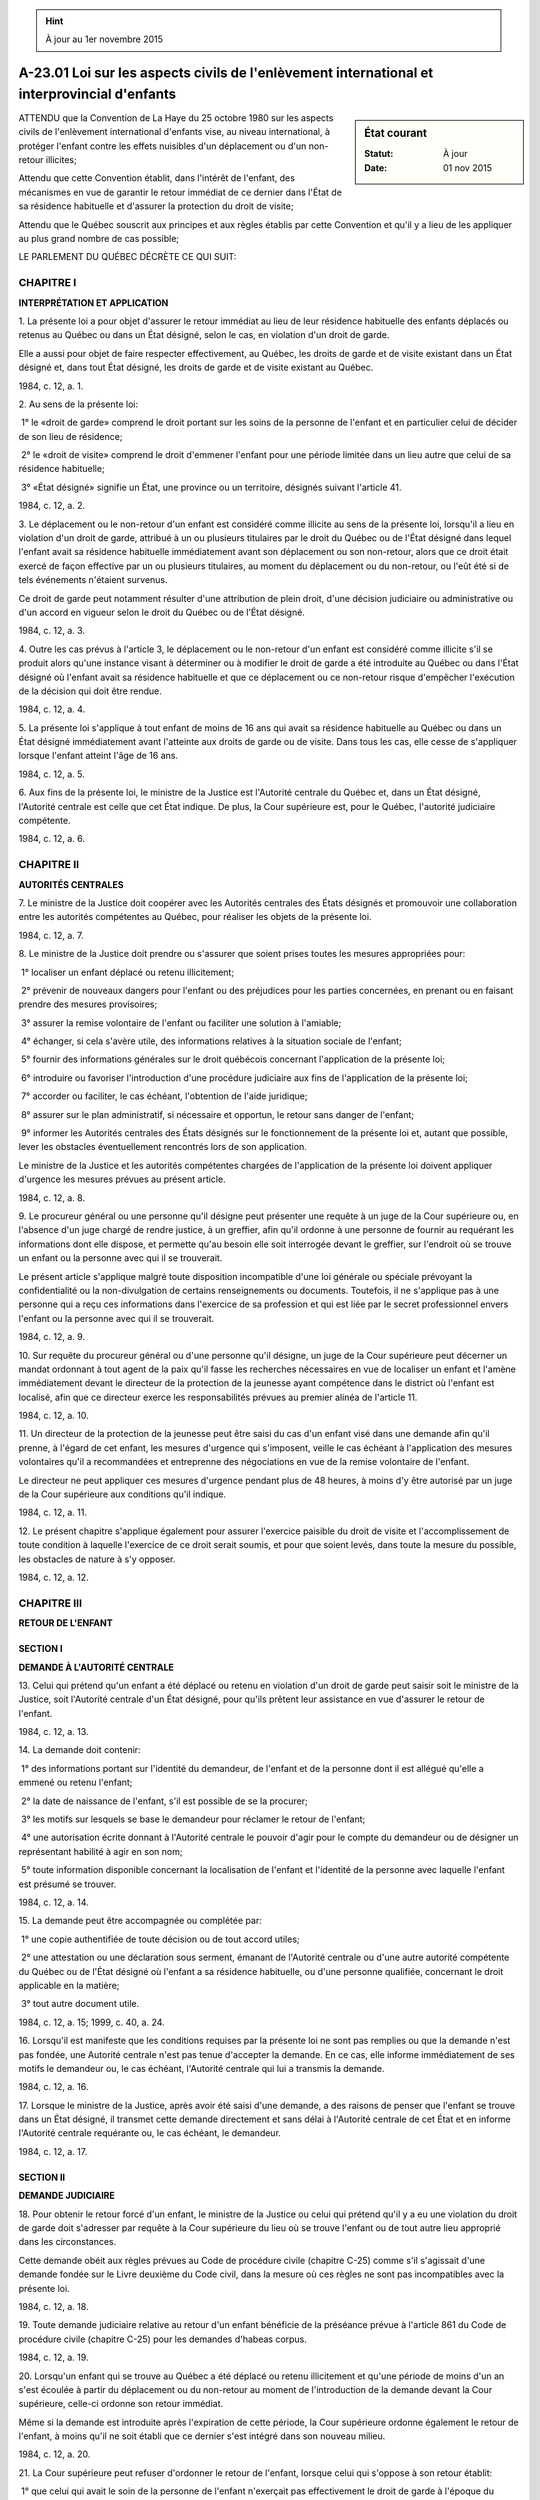 .. hint:: À jour au 1er novembre 2015

.. _A-23.01:

=============================================================================================
A-23.01 Loi sur les aspects civils de l'enlèvement international et interprovincial d'enfants
=============================================================================================

.. sidebar:: État courant

    :Statut: À jour
    :Date: 01 nov 2015



ATTENDU que la Convention de La Haye du 25 octobre 1980 sur les aspects civils de l'enlèvement international d'enfants vise, au niveau international, à protéger l'enfant contre les effets nuisibles d'un déplacement ou d'un non-retour illicites;

Attendu que cette Convention établit, dans l'intérêt de l'enfant, des mécanismes en vue de garantir le retour immédiat de ce dernier dans l'État de sa résidence habituelle et d'assurer la protection du droit de visite;

Attendu que le Québec souscrit aux principes et aux règles établis par cette Convention et qu'il y a lieu de les appliquer au plus grand nombre de cas possible;

LE PARLEMENT DU QUÉBEC DÉCRÈTE CE QUI SUIT:

CHAPITRE I
----------

**INTERPRÉTATION ET APPLICATION**

1. La présente loi a pour objet d'assurer le retour immédiat au lieu de leur résidence habituelle des enfants déplacés ou retenus au Québec ou dans un État désigné, selon le cas, en violation d'un droit de garde.

Elle a aussi pour objet de faire respecter effectivement, au Québec, les droits de garde et de visite existant dans un État désigné et, dans tout État désigné, les droits de garde et de visite existant au Québec.

1984, c. 12, a. 1.

2. Au sens de la présente loi:

 1° le «droit de garde» comprend le droit portant sur les soins de la personne de l'enfant et en particulier celui de décider de son lieu de résidence;

 2° le «droit de visite» comprend le droit d'emmener l'enfant pour une période limitée dans un lieu autre que celui de sa résidence habituelle;

 3° «État désigné» signifie un État, une province ou un territoire, désignés suivant l'article 41.

1984, c. 12, a. 2.

3. Le déplacement ou le non-retour d'un enfant est considéré comme illicite au sens de la présente loi, lorsqu'il a lieu en violation d'un droit de garde, attribué à un ou plusieurs titulaires par le droit du Québec ou de l'État désigné dans lequel l'enfant avait sa résidence habituelle immédiatement avant son déplacement ou son non-retour, alors que ce droit était exercé de façon effective par un ou plusieurs titulaires, au moment du déplacement ou du non-retour, ou l'eût été si de tels événements n'étaient survenus.

Ce droit de garde peut notamment résulter d'une attribution de plein droit, d'une décision judiciaire ou administrative ou d'un accord en vigueur selon le droit du Québec ou de l'État désigné.

1984, c. 12, a. 3.

4. Outre les cas prévus à l'article 3, le déplacement ou le non-retour d'un enfant est considéré comme illicite s'il se produit alors qu'une instance visant à déterminer ou à modifier le droit de garde a été introduite au Québec ou dans l'État désigné où l'enfant avait sa résidence habituelle et que ce déplacement ou ce non-retour risque d'empêcher l'exécution de la décision qui doit être rendue.

1984, c. 12, a. 4.

5. La présente loi s'applique à tout enfant de moins de 16 ans qui avait sa résidence habituelle au Québec ou dans un État désigné immédiatement avant l'atteinte aux droits de garde ou de visite.  Dans tous les cas, elle cesse de s'appliquer lorsque l'enfant atteint l'âge de 16 ans.

1984, c. 12, a. 5.

6. Aux fins de la présente loi, le ministre de la Justice est l'Autorité centrale du Québec et, dans un État désigné, l'Autorité centrale est celle que cet État indique.  De plus, la Cour supérieure est, pour le Québec, l'autorité judiciaire compétente.

1984, c. 12, a. 6.

CHAPITRE II
-----------

**AUTORITÉS CENTRALES**

7. Le ministre de la Justice doit coopérer avec les Autorités centrales des États désignés et promouvoir une collaboration entre les autorités compétentes au Québec, pour réaliser les objets de la présente loi.

1984, c. 12, a. 7.

8. Le ministre de la Justice doit prendre ou s'assurer que soient prises toutes les mesures appropriées pour:

 1° localiser un enfant déplacé ou retenu illicitement;

 2° prévenir de nouveaux dangers pour l'enfant ou des préjudices pour les parties concernées, en prenant ou en faisant prendre des mesures provisoires;

 3° assurer la remise volontaire de l'enfant ou faciliter une solution à l'amiable;

 4° échanger, si cela s'avère utile, des informations relatives à la situation sociale de l'enfant;

 5° fournir des informations générales sur le droit québécois concernant l'application de la présente loi;

 6° introduire ou favoriser l'introduction d'une procédure judiciaire aux fins de l'application de la présente loi;

 7° accorder ou faciliter, le cas échéant, l'obtention de l'aide juridique;

 8° assurer sur le plan administratif, si nécessaire et opportun, le retour sans danger de l'enfant;

 9° informer les Autorités centrales des États désignés sur le fonctionnement de la présente loi et, autant que possible, lever les obstacles éventuellement rencontrés lors de son application.

Le ministre de la Justice et les autorités compétentes chargées de l'application de la présente loi doivent appliquer d'urgence les mesures prévues au présent article.

1984, c. 12, a. 8.

9. Le procureur général ou une personne qu'il désigne peut présenter une requête à un juge de la Cour supérieure ou, en l'absence d'un juge chargé de rendre justice, à un greffier, afin qu'il ordonne à une personne de fournir au requérant les informations dont elle dispose, et permette qu'au besoin elle soit interrogée devant le greffier, sur l'endroit où se trouve un enfant ou la personne avec qui il se trouverait.

Le présent article s'applique malgré toute disposition incompatible d'une loi générale ou spéciale prévoyant la confidentialité ou la non-divulgation de certains renseignements ou documents.  Toutefois, il ne s'applique pas à une personne qui a reçu ces informations dans l'exercice de sa profession et qui est liée par le secret professionnel envers l'enfant ou la personne avec qui il se trouverait.

1984, c. 12, a. 9.

10. Sur requête du procureur général ou d'une personne qu'il désigne, un juge de la Cour supérieure peut décerner un mandat ordonnant à tout agent de la paix qu'il fasse les recherches nécessaires en vue de localiser un enfant et l'amène immédiatement devant le directeur de la protection de la jeunesse ayant compétence dans le district où l'enfant est localisé, afin que ce directeur exerce les responsabilités prévues au premier alinéa de l'article 11.

1984, c. 12, a. 10.

11. Un directeur de la protection de la jeunesse peut être saisi du cas d'un enfant visé dans une demande afin qu'il prenne, à l'égard de cet enfant, les mesures d'urgence qui s'imposent, veille le cas échéant à l'application des mesures volontaires qu'il a recommandées et entreprenne des négociations en vue de la remise volontaire de l'enfant.

Le directeur ne peut appliquer ces mesures d'urgence pendant plus de 48 heures, à moins d'y être autorisé par un juge de la Cour supérieure aux conditions qu'il indique.

1984, c. 12, a. 11.

12. Le présent chapitre s'applique également pour assurer l'exercice paisible du droit de visite et l'accomplissement de toute condition à laquelle l'exercice de ce droit serait soumis, et pour que soient levés, dans toute la mesure du possible, les obstacles de nature à s'y opposer.

1984, c. 12, a. 12.

CHAPITRE III
------------

**RETOUR DE L'ENFANT**

SECTION I
~~~~~~~~~

**DEMANDE À L'AUTORITÉ CENTRALE**

13. Celui qui prétend qu'un enfant a été déplacé ou retenu en violation d'un droit de garde peut saisir soit le ministre de la Justice, soit l'Autorité centrale d'un État désigné, pour qu'ils prêtent leur assistance en vue d'assurer le retour de l'enfant.

1984, c. 12, a. 13.

14. La demande doit contenir:

 1° des informations portant sur l'identité du demandeur, de l'enfant et de la personne dont il est allégué qu'elle a emmené ou retenu l'enfant;

 2° la date de naissance de l'enfant, s'il est possible de se la procurer;

 3° les motifs sur lesquels se base le demandeur pour réclamer le retour de l'enfant;

 4° une autorisation écrite donnant à l'Autorité centrale le pouvoir d'agir pour le compte du demandeur ou de désigner un représentant habilité à agir en son nom;

 5° toute information disponible concernant la localisation de l'enfant et l'identité de la personne avec laquelle l'enfant est présumé se trouver.

1984, c. 12, a. 14.

15. La demande peut être accompagnée ou complétée par:

 1° une copie authentifiée de toute décision ou de tout accord utiles;

 2° une attestation ou une déclaration sous serment, émanant de l'Autorité centrale ou d'une autre autorité compétente du Québec ou de l'État désigné où l'enfant a sa résidence habituelle, ou d'une personne qualifiée, concernant le droit applicable en la matière;

 3° tout autre document utile.

1984, c. 12, a. 15; 1999, c. 40, a. 24.

16. Lorsqu'il est manifeste que les conditions requises par la présente loi ne sont pas remplies ou que la demande n'est pas fondée, une Autorité centrale n'est pas tenue d'accepter la demande.  En ce cas, elle informe immédiatement de ses motifs le demandeur ou, le cas échéant, l'Autorité centrale qui lui a transmis la demande.

1984, c. 12, a. 16.

17. Lorsque le ministre de la Justice, après avoir été saisi d'une demande, a des raisons de penser que l'enfant se trouve dans un État désigné, il transmet cette demande directement et sans délai à l'Autorité centrale de cet État et en informe l'Autorité centrale requérante ou, le cas échéant, le demandeur.

1984, c. 12, a. 17.

SECTION II
~~~~~~~~~~

**DEMANDE JUDICIAIRE**

18. Pour obtenir le retour forcé d'un enfant, le ministre de la Justice ou celui qui prétend qu'il y a eu une violation du droit de garde doit s'adresser par requête à la Cour supérieure du lieu où se trouve l'enfant ou de tout autre lieu approprié dans les circonstances.

Cette demande obéit aux règles prévues au Code de procédure civile (chapitre C-25) comme s'il s'agissait d'une demande fondée sur le Livre deuxième du Code civil, dans la mesure où ces règles ne sont pas incompatibles avec la présente loi.

1984, c. 12, a. 18.

19. Toute demande judiciaire relative au retour d'un enfant bénéficie de la préséance prévue à l'article 861 du Code de procédure civile (chapitre C-25) pour les demandes d'habeas corpus.

1984, c. 12, a. 19.

20. Lorsqu'un enfant qui se trouve au Québec a été déplacé ou retenu illicitement et qu'une période de moins d'un an s'est écoulée à partir du déplacement ou du non-retour au moment de l'introduction de la demande devant la Cour supérieure, celle-ci ordonne son retour immédiat.

Même si la demande est introduite après l'expiration de cette période, la Cour supérieure ordonne également le retour de l'enfant, à moins qu'il ne soit établi que ce dernier s'est intégré dans son nouveau milieu.

1984, c. 12, a. 20.

21. La Cour supérieure peut refuser d'ordonner le retour de l'enfant, lorsque celui qui s'oppose à son retour établit:

 1° que celui qui avait le soin de la personne de l'enfant n'exerçait pas effectivement le droit de garde à l'époque du déplacement ou du non-retour ou avait consenti ou a acquiescé postérieurement à ce déplacement ou à ce non-retour; ou

 2° qu'il existe un risque grave que le retour de l'enfant ne l'expose à un danger physique ou psychique ou, de toute autre manière, ne le place dans une situation intolérable.

1984, c. 12, a. 21.

22. La Cour supérieure peut aussi refuser d'ordonner le retour de l'enfant:

 1° si elle constate que celui-ci s'oppose à son retour et qu'il a atteint un âge et une maturité où il se révèle approprié de tenir compte de cette opinion;

 2° si ce retour est contraire aux droits et libertés de la personne reconnus au Québec.

1984, c. 12, a. 22.

23. Dans l'appréciation des circonstances visées aux articles 21 et 22, la Cour supérieure doit notamment tenir compte des informations, fournies par l'Autorité centrale ou toute autre autorité compétente de l'État désigné où l'enfant a sa résidence habituelle, concernant la situation sociale de cet enfant.

1984, c. 12, a. 23.

24. Lorsque la Cour supérieure a des raisons de croire que l'enfant a été emmené à l'extérieur du Québec, elle peut suspendre la procédure ou rejeter la demande de retour de l'enfant.

1984, c. 12, a. 24.

25. Après avoir été informée qu'un enfant a été déplacé ou est retenu illicitement au Québec, la Cour supérieure ne peut décider de la garde de cet enfant si les conditions prévues par la présente loi pour le retour de l'enfant peuvent être satisfaites ou si une demande de retour peut être présentée dans un délai raisonnable.

1984, c. 12, a. 25.

26. Le seul fait qu'une décision relative à la garde ait été rendue ou soit susceptible d'être reconnue au Québec ne peut justifier le refus d'ordonner le retour de l'enfant, mais la Cour supérieure peut prendre en considération les motifs de cette décision qui sont pertinents à l'application de la présente loi.

1984, c. 12, a. 26.

27. Lorsque la Cour supérieure n'a pas statué dans un délai de six semaines à compter de l'introduction d'une demande judiciaire, le ministre de la Justice indique, s'il en est requis par le demandeur ou l'Autorité centrale requérante, les raisons justifiant ce retard.

1984, c. 12, a. 27.

28. Pour déterminer l'existence d'un déplacement ou d'un non-retour illicite, la Cour supérieure peut tenir compte directement du droit et des décisions judiciaires ou administratives reconnues formellement ou non dans l'État désigné où l'enfant a sa résidence habituelle, sans avoir recours aux procédures spécifiques sur la preuve de ce droit ou pour la reconnaissance des décisions étrangères qui seraient autrement applicables.

1984, c. 12, a. 28.

29. La Cour supérieure peut, avant d'ordonner le retour d'un enfant, demander la production par le demandeur d'une décision ou d'une attestation émanant des autorités de l'État désigné où l'enfant a sa résidence habituelle constatant que le déplacement ou le non-retour était illicite, dans la mesure où cette décision ou cette attestation peut être obtenue dans cet État.

La Cour supérieure peut, sur requête d'un demandeur désirant obtenir le retour d'un enfant au Québec, délivrer une attestation constatant que le déplacement ou le non-retour était illicite.  Le ministre de la Justice assiste dans la mesure du possible le demandeur pour obtenir une telle attestation.

1984, c. 12, a. 29.

30. Une décision sur le retour de l'enfant rendue dans le cadre de la présente loi n'affecte pas le fond du droit de garde.

1984, c. 12, a. 30.

CHAPITRE IV
-----------

**DROIT DE VISITE**

31. Une demande visant l'organisation ou la protection de l'exercice effectif d'un droit de visite peut être adressée au ministre de la Justice ou à l'Autorité centrale d'un État désigné, selon les mêmes modalités qu'une demande visant au retour de l'enfant.

1984, c. 12, a. 31.

32. Le ministre de la Justice peut introduire ou favoriser l'introduction de toute procédure en vue d'organiser ou de protéger le droit de visite et les conditions auxquelles l'exercice de ce droit pourrait être soumis.

L'article 18 s'applique si cette procédure consiste en une demande adressée à la Cour supérieure.

1984, c. 12, a. 32.

CHAPITRE V
----------

**DISPOSITIONS DIVERSES**

33. La présente loi n'empêche pas celui qui prétend qu'il y a eu une violation du droit de garde ou de visite de s'adresser directement à la Cour supérieure ou à l'autorité judiciaire ou administrative de tout État désigné, en application ou non de la présente loi, à l'exception de l'article 10.

1984, c. 12, a. 33.

34. Toute demande soumise au ministre de la Justice ou à l'Autorité centrale d'un État désigné ou présentée directement à la Cour supérieure ou à l'autorité judiciaire ou administrative d'un État désigné, en application de la présente loi, ainsi que tout document ou information qui y est annexé ou qui est fourni par une Autorité centrale, sont recevables devant la Cour supérieure.

1984, c. 12, a. 34.

35. Aucune caution ne peut être imposée pour garantir le paiement des frais et dépens à l'occasion des procédures judiciaires visées dans la présente loi.

1984, c. 12, a. 35.

36. Aucune légalisation ni formalité similaire n'est requise pour l'application de la présente loi.

1984, c. 12, a. 36.

37. Les ressortissants d'un État désigné et les personnes qui y résident habituellement ont droit, pour l'application de la présente loi, à l'aide juridique au Québec, selon ce que prévoit la Loi sur l'aide juridique et sur la prestation de certains autres services juridiques (chapitre A-14).

1984, c. 12, a. 37; 2010, c. 12, a. 34.

38. Aucune somme n'est requise du demandeur en relation avec les demandes introduites en application de la présente loi.

Cependant, le ministre de la Justice peut lui réclamer le paiement des dépenses causées ou qui seraient causées par les opérations liées au retour de l'enfant.  De plus, le demandeur est tenu de payer, sous réserve de l'article 37, les frais de justice ainsi que les frais liés à l'assistance ou à la représentation juridique.

1984, c. 12, a. 38.

39. En ordonnant le retour de l'enfant ou en statuant sur le droit de visite dans le cadre de la présente loi, la Cour supérieure peut, le cas échéant, condamner la personne qui a déplacé ou retenu l'enfant, ou qui a empêché l'exercice du droit de visite, au paiement de tous les frais nécessaires engagés par le demandeur ou en son nom, notamment des frais de voyage, des frais de représentation judiciaire du demandeur et de retour de l'enfant, ainsi que de tous les coûts et dépenses faits pour localiser l'enfant.

1984, c. 12, a. 39.

40. La présente loi n'empêche pas l'application d'accords ou d'ententes entre un État désigné et le Québec ou d'autres dispositions du droit québécois notamment pour obtenir le retour d'un enfant déplacé ou retenu illicitement, pour organiser le droit de visite ou pour étendre le domaine d'application de la présente loi à tout enfant de moins de 18 ans.

Ces accords, ententes ou autres dispositions peuvent prévoir des conditions plus favorables au retour de l'enfant que celles que prévoit la présente loi.

1984, c. 12, a. 40.

CHAPITRE VI
-----------

**DISPOSITIONS FINALES**

41. Le gouvernement, sur recommandation du ministre de la Justice et, selon le cas, du ministre délégué aux Affaires intergouvernementales canadiennes ou du ministre des Relations internationales, désigne par décret tout État, province ou territoire dans lequel il estime que les résidents québécois peuvent bénéficier de mesures analogues à celles que prévoit la présente loi.

Le décret indique notamment la date de prise d'effet de la présente loi pour chaque État, province ou territoire qu'il désigne et il est publié à la Gazette officielle du Québec.

1984, c. 12, a. 41; 1988, c. 41, a. 87; 1994, c. 15, a. 33; 1996, c. 21, a. 70.

42. Le gouvernement peut faire tout règlement utile à l'application de la présente loi.

Un tel règlement entre en vigueur le dixième jour après sa publication à la Gazette officielle du Québec ou à toute date ultérieure qui y est prévue.

1984, c. 12, a. 42.

43. La présente loi ne s'applique qu'aux déplacements et aux non-retours illicites qui se sont produits après sa prise d'effet à l'égard de l'État désigné concerné.

1984, c. 12, a. 43.

44. Les sommes requises pour la mise en application de la présente loi sont prises sur les crédits accordés annuellement à cette fin par le Parlement.

1984, c. 12, a. 44.

45. Le ministre de la Justice est responsable de l'application de la présente loi.

1984, c. 12, a. 45.

46. (Cet article a cessé d'avoir effet le 12 décembre 1989).

1984, c. 12, a. 46; R.-U., 1982, c. 11, ann. B, ptie I, a. 33.

47. (Omis).

1984, c. 12, a. 47.

ANNEXE ABROGATIVE

Conformément à l'article 17 de la Loi sur la refonte des lois et des règlements (chapitre R-3), le chapitre 12 des lois de 1984, tel qu'en vigueur le 1er mars 1985, à l'exception de l'article 47, est abrogé à compter de l'entrée en vigueur du chapitre A-23.01 des Lois refondues.
